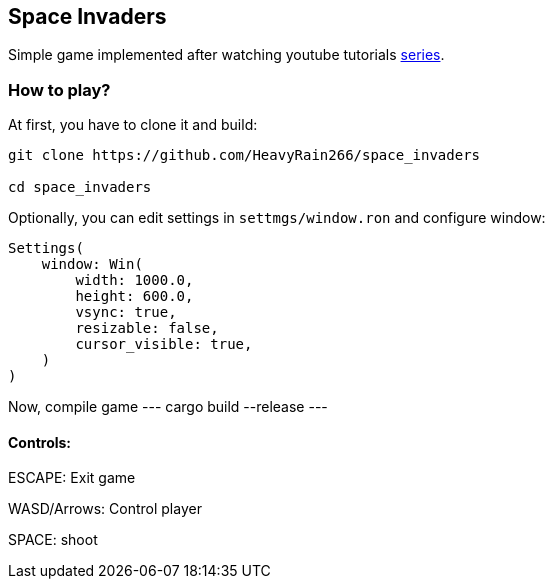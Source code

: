 == Space Invaders

Simple game implemented after watching youtube tutorials
https://www.youtube.com/watch?v=Yb3vInxzKGE[series].

=== How to play?

At first, you have to clone it and build:

....
git clone https://github.com/HeavyRain266/space_invaders

cd space_invaders
....

Optionally, you can edit settings in `settmgs/window.ron` and configure
window:

[source,rust]
----
Settings(
    window: Win(
        width: 1000.0,
        height: 600.0,
        vsync: true,
        resizable: false,
        cursor_visible: true,
    )
)
----

Now, compile game
---
cargo build --release
---

==== Controls:

ESCAPE: Exit game

WASD/Arrows: Control player

SPACE: shoot

